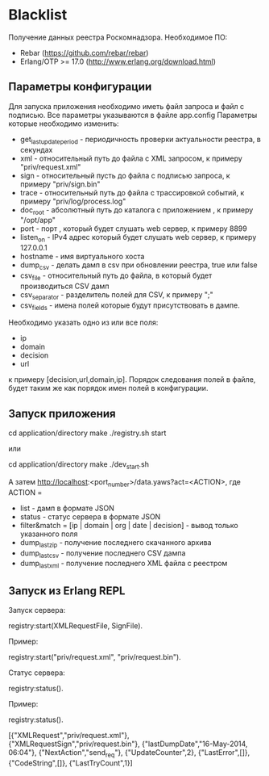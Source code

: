 * Blacklist
    Получение данных реестра Роскомнадзора.
    Необходимое ПО:
    * Rebar (https://github.com/rebar/rebar)
    * Erlang/OTP >= 17.0 (http://www.erlang.org/download.html)

** Параметры конфигурации
    Для запуска приложения необходимо иметь файл запроса и файл с подписью.
    Все параметры указываются в файле app.config
    Параметры которые необходимо изменить:
    * get_last_update_period - периодичность проверки актуальности реестра, в секундах
    * xml - относительный путь до файла с XML запросом, к примеру "priv/request.xml"
    * sign - относительный пусть до файла с подписью запроса, к примеру "priv/sign.bin"
    * trace - относительный путь до файла с трассировкой событий, к примеру "priv/log/process.log"
    * doc_root - абсолютный путь до каталога с приложением , к примеру "/opt/app"
    * port - порт , который будет слушать web сервер, к примеру 8899
    * listen_on - IPv4 адрес который будет слушать web сервер, к примеру 127.0.0.1
    * hostname - имя виртуального хоста
    * dump_csv - делать дамп в csv при обновлении реестра, true или false
    * csv_file - относительный путь до файла, в который будет производиться CSV дамп
    * csv_separator - разделитель полей для CSV, к примеру ";"
    * csv_fields - имена полей которые будут присутствовать в дампе. 
    Необходимо указать одно из или все поля:
    	* ip
    	* domain
    	* decision
    	* url
     к примеру [decision,url,domain,ip].
     Порядок следования полей в файле, будет таким же как порядок имен полей в конфигурации.

** Запуск приложения
   #+BEGIN_EXAMPLE Shell
   cd application/directory
   make
    ./registry.sh start
   #+END_EXAMPLE
   или
   #+BEGIN_EXAMPLE Shell
   cd application/directory
   make
    ./dev_start.sh
   #+END_EXAMPLE
   А затем http://localhost:<port_number>/data.yaws?act=<ACTION>, где
   ACTION =
	* list - дамп в формате JSON
	* status - статус сервера в формате JSON
	* filter&match = [ip | domain | org | date | decision] - вывод только указанного поля
	* dump_last_zip - получение последнего скачанного архива
	* dump_last_csv - получение последнего CSV дампа
	* dump_last_xml - получение последнего XML файла с реестром


** Запуск из Erlang REPL
   Запуск сервера:
   #+BEGIN_EXAMPLE Erlang
    registry:start(XMLRequestFile, SignFile).
   #+END_EXAMPLE
   Пример:
   #+BEGIN_EXAMPLE Erlang
    registry:start("priv/request.xml", "priv/request.bin").
   #+END_EXAMPLE
   Статус сервера:
   #+BEGIN_EXAMPLE Erlang
    registry:status().
   #+END_EXAMPLE
   Пример:
   #+BEGIN_EXAMPLE Erlang
    registry:status().

    [{"XMLRequest","priv/request.xml"},
     {"XMLRequestSign","priv/request.bin"},
     {"lastDumpDate","16-May-2014, 06:04"},
     {"NextAction","send_req"},
     {"UpdateCounter",2},
     {"LastError",[]},
     {"CodeString",[]},
     {"LastTryCount",1}]
   #+END_EXAMPLE

